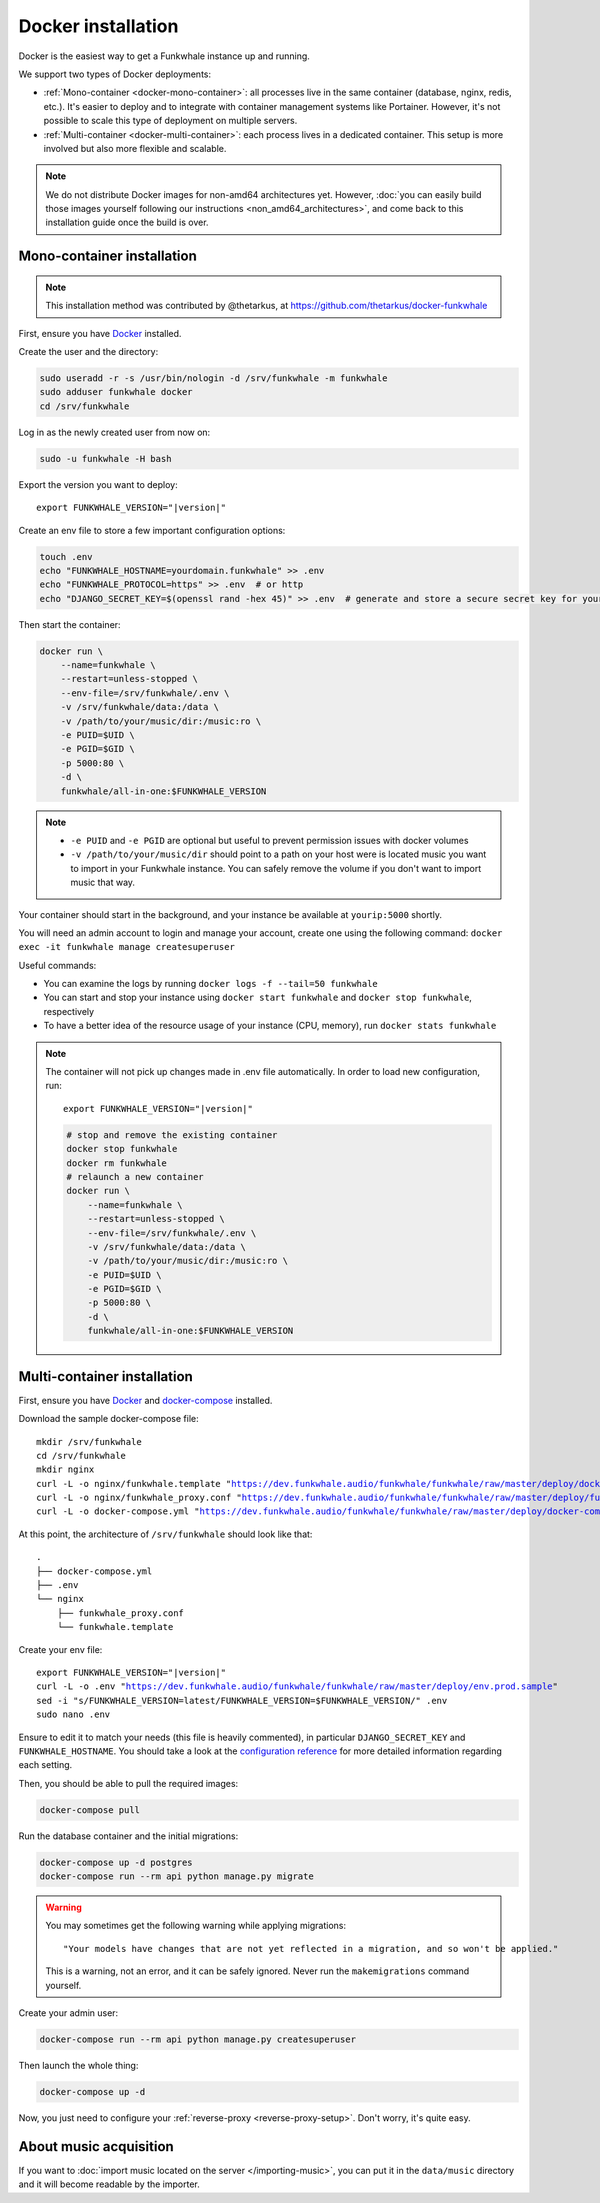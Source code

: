 Docker installation
===================

Docker is the easiest way to get a Funkwhale instance up and running.

We support two types of Docker deployments:

- :ref:`Mono-container <docker-mono-container>`: all processes live in the same container (database, nginx, redis, etc.). It's easier to deploy and to integrate with container management systems like Portainer. However, it's not possible to scale this type of deployment on multiple servers.
- :ref:`Multi-container <docker-multi-container>`: each process lives in a dedicated container. This setup is more involved but also more flexible and scalable.

.. note::

    We do not distribute Docker images for non-amd64 architectures yet. However, :doc:`you can easily build
    those images yourself following our instructions <non_amd64_architectures>`, and come back to this installation guide once
    the build is over.

.. _docker-mono-container:

Mono-container installation
---------------------------

.. note::

    This installation method was contributed by @thetarkus, at https://github.com/thetarkus/docker-funkwhale

First, ensure you have `Docker <https://docs.docker.com/engine/installation/>`_ installed.

Create the user and the directory:

.. code-block:: shell

    sudo useradd -r -s /usr/bin/nologin -d /srv/funkwhale -m funkwhale
    sudo adduser funkwhale docker
    cd /srv/funkwhale

Log in as the newly created user from now on:

.. code-block:: shell

    sudo -u funkwhale -H bash

Export the version you want to deploy:

.. parsed-literal::

    export FUNKWHALE_VERSION="|version|"

Create an env file to store a few important configuration options:

.. code-block:: shell

    touch .env
    echo "FUNKWHALE_HOSTNAME=yourdomain.funkwhale" >> .env
    echo "FUNKWHALE_PROTOCOL=https" >> .env  # or http
    echo "DJANGO_SECRET_KEY=$(openssl rand -hex 45)" >> .env  # generate and store a secure secret key for your instance

Then start the container:

.. code-block:: shell

    docker run \
        --name=funkwhale \
        --restart=unless-stopped \
        --env-file=/srv/funkwhale/.env \
        -v /srv/funkwhale/data:/data \
        -v /path/to/your/music/dir:/music:ro \
        -e PUID=$UID \
        -e PGID=$GID \
        -p 5000:80 \
        -d \
        funkwhale/all-in-one:$FUNKWHALE_VERSION

.. note::

    - ``-e PUID`` and ``-e PGID`` are optional but useful to prevent permission issues with docker volumes
    - ``-v /path/to/your/music/dir`` should point to a path on your host were is located music you want to import in your Funkwhale instance. You can safely remove the volume if you don't want to import music that way.

Your container should start in the background, and your instance be available at ``yourip:5000`` shortly.

You will need an admin account to login and manage your account, create one using the following command: ``docker exec -it funkwhale manage createsuperuser``

Useful commands:

- You can examine the logs by running ``docker logs -f --tail=50 funkwhale``
- You can start and stop your instance using ``docker start funkwhale`` and ``docker stop funkwhale``, respectively
- To have a better idea of the resource usage of your instance (CPU, memory), run ``docker stats funkwhale``

.. note::

    The container will not pick up changes made in .env file automatically.
    In order to load new configuration, run:

    .. parsed-literal::

        export FUNKWHALE_VERSION="|version|"

    .. code-block:: shell

        # stop and remove the existing container
        docker stop funkwhale
        docker rm funkwhale
        # relaunch a new container
        docker run \
            --name=funkwhale \
            --restart=unless-stopped \
            --env-file=/srv/funkwhale/.env \
            -v /srv/funkwhale/data:/data \
            -v /path/to/your/music/dir:/music:ro \
            -e PUID=$UID \
            -e PGID=$GID \
            -p 5000:80 \
            -d \
            funkwhale/all-in-one:$FUNKWHALE_VERSION

.. _docker-multi-container:

Multi-container installation
----------------------------

First, ensure you have `Docker <https://docs.docker.com/engine/installation/>`_ and `docker-compose <https://docs.docker.com/compose/install/>`_ installed.

Download the sample docker-compose file:

.. parsed-literal::

    mkdir /srv/funkwhale
    cd /srv/funkwhale
    mkdir nginx
    curl -L -o nginx/funkwhale.template "https://dev.funkwhale.audio/funkwhale/funkwhale/raw/master/deploy/docker.nginx.template"
    curl -L -o nginx/funkwhale_proxy.conf "https://dev.funkwhale.audio/funkwhale/funkwhale/raw/master/deploy/funkwhale_proxy.conf"
    curl -L -o docker-compose.yml "https://dev.funkwhale.audio/funkwhale/funkwhale/raw/master/deploy/docker-compose.yml"

At this point, the architecture of ``/srv/funkwhale``  should look like that:

::

    .
    ├── docker-compose.yml
    ├── .env
    └── nginx
        ├── funkwhale_proxy.conf
        └── funkwhale.template

Create your env file:

.. parsed-literal::

    export FUNKWHALE_VERSION="|version|"
    curl -L -o .env "https://dev.funkwhale.audio/funkwhale/funkwhale/raw/master/deploy/env.prod.sample"
    sed -i "s/FUNKWHALE_VERSION=latest/FUNKWHALE_VERSION=$FUNKWHALE_VERSION/" .env
    sudo nano .env

Ensure to edit it to match your needs (this file is heavily commented), in particular ``DJANGO_SECRET_KEY`` and ``FUNKWHALE_HOSTNAME``.
You should take a look at the `configuration reference <https://docs.funkwhale.audio/configuration.html#configuration-reference>`_ for more detailed information regarding each setting.

Then, you should be able to pull the required images:

.. code-block:: bash

    docker-compose pull

Run the database container and the initial migrations:

.. code-block:: bash

    docker-compose up -d postgres
    docker-compose run --rm api python manage.py migrate

.. warning::

    You may sometimes get the following warning while applying migrations::

        "Your models have changes that are not yet reflected in a migration, and so won't be applied."

    This is a warning, not an error, and it can be safely ignored.
    Never run the ``makemigrations`` command yourself.

Create your admin user:

.. code-block:: bash

    docker-compose run --rm api python manage.py createsuperuser

Then launch the whole thing:

.. code-block:: bash

    docker-compose up -d

Now, you just need to configure your :ref:`reverse-proxy <reverse-proxy-setup>`. Don't worry, it's quite easy.

About music acquisition
-----------------------

If you want to :doc:`import music located on the server </importing-music>`, you can put it in the ``data/music`` directory and it will become readable by the importer.
